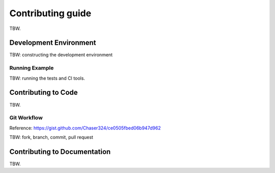 ==================
Contributing guide
==================

TBW.

Development Environment
=======================

TBW: constructing the development environment

Running Example
---------------

TBW: running the tests and CI tools.


Contributing to Code
====================

TBW.

Git Workflow
------------

Reference: https://gist.github.com/Chaser324/ce0505fbed06b947d962

TBW: fork, branch, commit, pull request


Contributing to Documentation
=============================

TBW.
